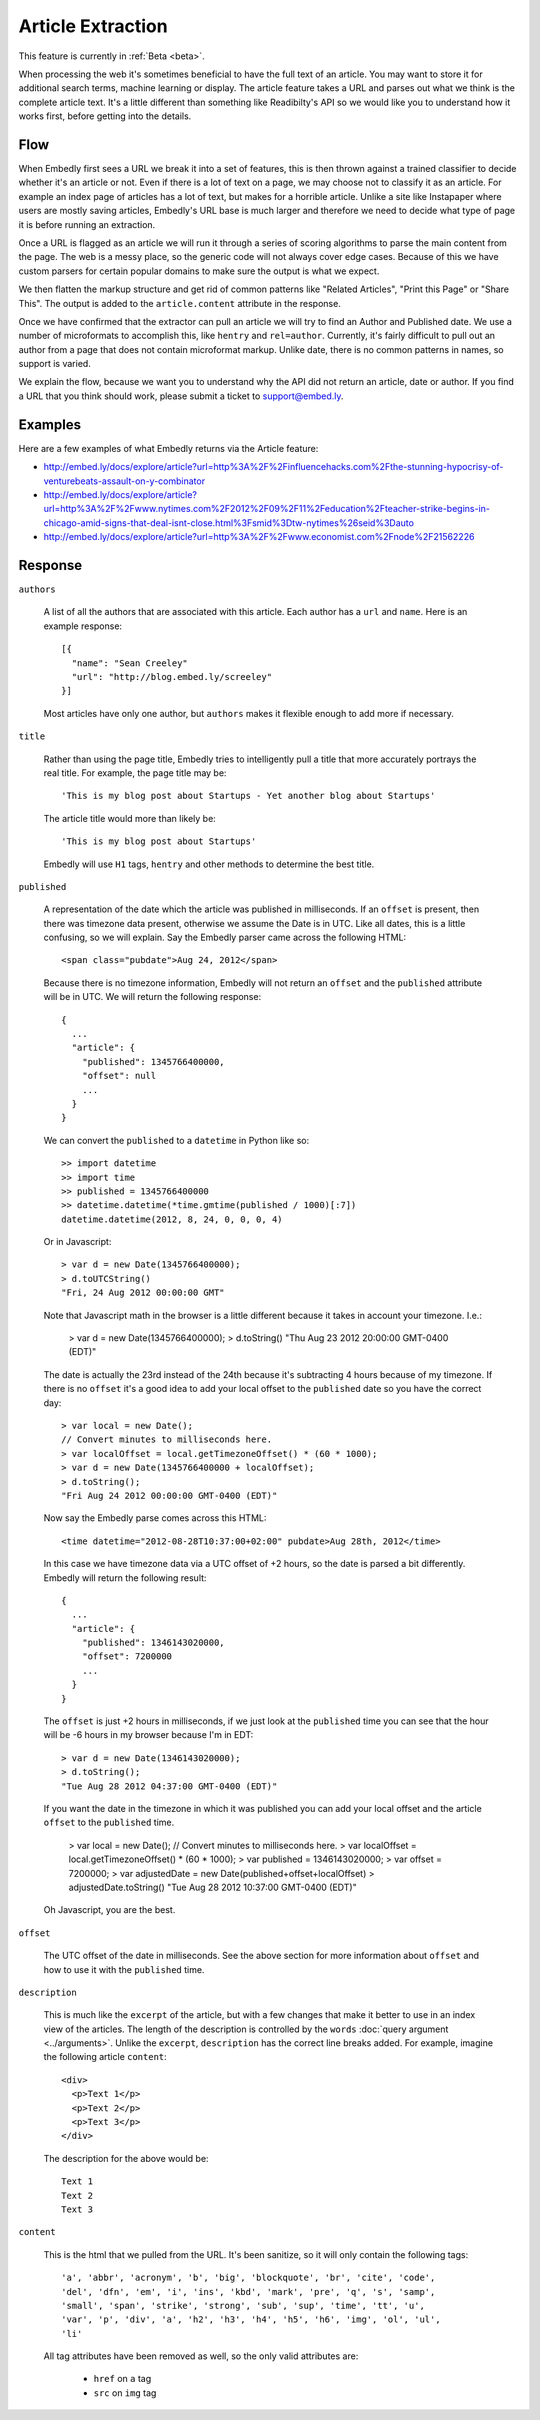 Article Extraction
==================

This feature is currently in :ref:`Beta <beta>`.

When processing the web it's sometimes beneficial to have the full text of an
article. You may want to store it for additional search terms, machine learning
or display. The article feature takes a URL and parses out what we think is the
complete article text. It's a little different than something like Readibilty's
API so we would like you to understand how it works first, before getting into
the details.


Flow
----
When Embedly first sees a URL we break it into a set of features, this is then
thrown against a trained classifier to decide whether it's an article or not.
Even if there is a lot of text on a page, we may choose not to classify it as
an article. For example an index page of articles has a lot of text, but makes
for a horrible article. Unlike a site like Instapaper where users are mostly
saving articles, Embedly's URL base is much larger and therefore we need to
decide what type of page it is before running an extraction.

Once a URL is flagged as an article we will run it through a series of scoring
algorithms to parse the main content from the page. The web is a messy place,
so the generic code will not always cover edge cases. Because of this we have
custom parsers for certain popular domains to make sure the output is what we
expect.

We then flatten the markup structure and get rid of common patterns like
"Related Articles", "Print this Page" or "Share This". The output is added to
the ``article.content`` attribute in the response.

Once we have confirmed that the extractor can pull an article we will try to
find an Author and Published date. We use a number of microformats to
accomplish this, like ``hentry`` and ``rel=author``. Currently, it's fairly
difficult to pull out an author from a page that does not contain microformat
markup. Unlike date, there is no common patterns in names, so support is
varied.

We explain the flow, because we want you to understand why the API did not
return an article, date or author. If you find a URL that you think should
work, please submit a ticket to support@embed.ly.

Examples
--------
Here are a few examples of what Embedly returns via the Article feature:

* http://embed.ly/docs/explore/article?url=http%3A%2F%2Finfluencehacks.com%2Fthe-stunning-hypocrisy-of-venturebeats-assault-on-y-combinator
* http://embed.ly/docs/explore/article?url=http%3A%2F%2Fwww.nytimes.com%2F2012%2F09%2F11%2Feducation%2Fteacher-strike-begins-in-chicago-amid-signs-that-deal-isnt-close.html%3Fsmid%3Dtw-nytimes%26seid%3Dauto
* http://embed.ly/docs/explore/article?url=http%3A%2F%2Fwww.economist.com%2Fnode%2F21562226

Response
--------

``authors``

  A list of all the authors that are associated with this article. Each author
  has a ``url`` and ``name``. Here is an example response::

    [{
      "name": "Sean Creeley"
      "url": "http://blog.embed.ly/screeley"
    }]

  Most articles have only one author, but ``authors`` makes it flexible enough
  to add more if necessary.

``title``

  Rather than using the page title, Embedly tries to intelligently pull a title
  that more accurately portrays the real title. For example, the page title may
  be::

    'This is my blog post about Startups - Yet another blog about Startups'

  The article title would more than likely be::

    'This is my blog post about Startups'

  Embedly will use ``H1`` tags, ``hentry`` and other methods to determine the
  best title.

``published``

  A representation of the date which the article was published in milliseconds.
  If an ``offset`` is present, then there was timezone data present, otherwise
  we assume the Date is in UTC. Like all dates, this is a little confusing, so
  we will explain. Say the Embedly parser came across the following HTML::

    <span class="pubdate">Aug 24, 2012</span>

  Because there is no timezone information, Embedly will not return an
  ``offset`` and the ``published`` attribute will be in UTC. We will return the
  following response::

    {
      ...
      "article": {
        "published": 1345766400000,
        "offset": null
        ...
      }
    }

  We can convert the ``published`` to a ``datetime`` in Python like so::

    >> import datetime
    >> import time
    >> published = 1345766400000
    >> datetime.datetime(*time.gmtime(published / 1000)[:7])
    datetime.datetime(2012, 8, 24, 0, 0, 0, 4)

  Or in Javascript::

    > var d = new Date(1345766400000);
    > d.toUTCString()
    "Fri, 24 Aug 2012 00:00:00 GMT"

  Note that Javascript math in the browser is a little different because it
  takes in account your timezone. I.e.:

    > var d = new Date(1345766400000);
    > d.toString()
    "Thu Aug 23 2012 20:00:00 GMT-0400 (EDT)"

  The date is actually the 23rd instead of the 24th because it's subtracting
  4 hours because of my timezone. If there is no ``offset`` it's a good idea to
  add your local offset to the ``published`` date so you have the correct day::

    > var local = new Date();
    // Convert minutes to milliseconds here.
    > var localOffset = local.getTimezoneOffset() * (60 * 1000);
    > var d = new Date(1345766400000 + localOffset);
    > d.toString();
    "Fri Aug 24 2012 00:00:00 GMT-0400 (EDT)"

  Now say the Embedly parse comes across this HTML::

    <time datetime="2012-08-28T10:37:00+02:00" pubdate>Aug 28th, 2012</time>

  In this case we have timezone data via a UTC offset of +2 hours, so the date
  is parsed a bit differently. Embedly will return the following result::

    {
      ...
      "article": {
        "published": 1346143020000,
        "offset": 7200000
        ...
      }
    }

  The ``offset`` is just +2 hours in milliseconds, if we just look at the
  ``published`` time you can see that the hour will be -6 hours in my browser
  because I'm in EDT::

    > var d = new Date(1346143020000);
    > d.toString();
    "Tue Aug 28 2012 04:37:00 GMT-0400 (EDT)"

  If you want the date in the timezone in which it was published you can add
  your local offset and the article ``offset`` to the ``published`` time.

    > var local = new Date();
    // Convert minutes to milliseconds here.
    > var localOffset = local.getTimezoneOffset() * (60 * 1000);
    > var published = 1346143020000;
    > var offset = 7200000;
    > var adjustedDate = new Date(published+offset+localOffset)
    > adjustedDate.toString()
    "Tue Aug 28 2012 10:37:00 GMT-0400 (EDT)"

  Oh Javascript, you are the best.

``offset``

  The UTC offset of the date in milliseconds. See the above section for more
  information about ``offset`` and how to use it with the ``published`` time.

``description``

  This is much like the ``excerpt`` of the article, but with a few changes that
  make it better to use in an index view of the articles. The length of the
  description is controlled by the ``words`` :doc:`query argument
  <../arguments>`. Unlike the ``excerpt``, ``description`` has the correct line
  breaks added. For example, imagine the following article ``content``::

    <div>
      <p>Text 1</p>
      <p>Text 2</p>
      <p>Text 3</p>
    </div>

  The description for the above would be::

    Text 1
    Text 2
    Text 3

``content``

  This is the html that we pulled from the URL. It's been sanitize, so it will
  only contain the following tags::

    'a', 'abbr', 'acronym', 'b', 'big', 'blockquote', 'br', 'cite', 'code',
    'del', 'dfn', 'em', 'i', 'ins', 'kbd', 'mark', 'pre', 'q', 's', 'samp',
    'small', 'span', 'strike', 'strong', 'sub', 'sup', 'time', 'tt', 'u',
    'var', 'p', 'div', 'a', 'h2', 'h3', 'h4', 'h5', 'h6', 'img', 'ol', 'ul',
    'li'

  All tag attributes have been removed as well, so the only valid attributes
  are:

    * ``href`` on ``a`` tag
    * ``src`` on ``img`` tag

